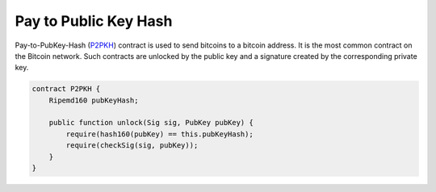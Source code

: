 ======================
Pay to Public Key Hash
======================
Pay-to-PubKey-Hash (`P2PKH <https://learnmeabitcoin.com/guide/p2pkh>`_) contract is used to send bitcoins to a bitcoin address. It is the most common contract on the Bitcoin network.
Such contracts are unlocked by the public key and a signature created by the corresponding private key.

.. code-block:: solidity

    contract P2PKH {
        Ripemd160 pubKeyHash;

        public function unlock(Sig sig, PubKey pubKey) {
            require(hash160(pubKey) == this.pubKeyHash);
            require(checkSig(sig, pubKey));
        }
    }


